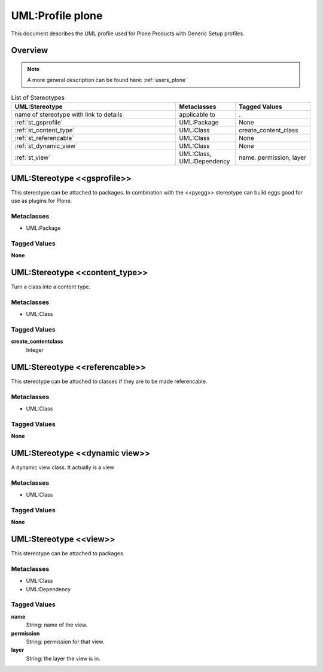 .. _profile_plone:

==================
UML:Profile plone
==================

This document describes the UML profile used for Plone Products
with Generic Setup profiles. 

Overview
---------

.. image:: profile_plone.png
   :scale: 50%


.. note:: A more general description can be found here: :ref:`users_plone`



.. list-table:: List of Stereotypes
   :widths: 55 20 25
   :header-rows: 1

   * - UML:Stereotype
     - Metaclasses
     - Tagged Values
   * - name of stereotype with link to details
     - applicable to
     - .
   * - :ref:`st_gsprofile`
     - UML:Package
     - None
   * - :ref:`st_content_type`
     - UML:Class
     - create_content_class
   * - :ref:`st_referencable`
     - UML:Class
     - None
   * - :ref:`st_dynamic_view`
     - UML:Class
     - None
   * - :ref:`st_view`
     - UML:Class, UML:Dependency
     - name. permission, layer



.. _st_gsprofile:

UML:Stereotype <<gsprofile>>
-----------------------------

This stereotype can be attached to packages. In combination with the <<pyegg>>
stereotype can build eggs good for use as plugins for Plone.

Metaclasses
~~~~~~~~~~~~
- UML:Package

Tagged Values
~~~~~~~~~~~~~~

**None**




.. _st_content_type:

UML:Stereotype <<content_type>>
--------------------------------

Turn a class into a content type.

Metaclasses
~~~~~~~~~~~~
- UML:Class

Tagged Values
~~~~~~~~~~~~~~

**create_contentclass**
    Integer



.. _st_referencable:

UML:Stereotype <<referencable>>
--------------------------------

This stereotype can be attached to classes if they are to be made referencable.

Metaclasses
~~~~~~~~~~~~
- UML:Class

Tagged Values
~~~~~~~~~~~~~~

**None**



.. _st_dynamic_view:

UML:Stereotype <<dynamic view>>
--------------------------------

A dynamic view class. It actually is a view

Metaclasses
~~~~~~~~~~~~
- UML:Class

Tagged Values
~~~~~~~~~~~~~~

**None**



.. _st_view:

UML:Stereotype <<view>>
------------------------

This stereotype can be attached to packages.

Metaclasses
~~~~~~~~~~~~
- UML:Class
- UML:Dependency

Tagged Values
~~~~~~~~~~~~~~

**name**
    String: name of the view.

**permission**
    String: permission for that view.

**layer**
    String: the layer the view is in.


